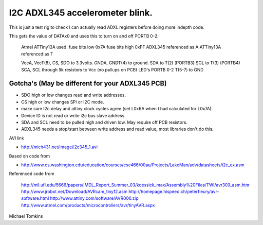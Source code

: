 I2C ADXL345 accelerometer blink.
================================

This is just a test rig to check I can actually read ADXL registers before doing more indepth code.  

This gets the value of DATAx0 and uses this to turn on and off PORTB 0-2.

  Atmel ATTiny13A used.
  fuse bits low 0x7A
  fuse bits high 0xFF
  ADXL345 referenced as A
  ATTiny13A referenced as T


  VccA, VccT(8), CS, SDO  to 3.3volts.
  GNDA, GNDT(4) to ground.
  SDA to T(2) (PORTB3)
  SCL to T(3) (PORTB4)
  SCA, SCL through 5k resistors to Vcc (no pullups on PCB)
  LED's PORTB 0-2 T(5-7) to GND

Gotcha's (May be different for your ADXL345 PCB)
^^^^^^^^^^^^^^^^^^^^^^^^^^^^^^^^^^^^^^^^^^^^^^^^

- SDO high or low changes read and write addresses.
- CS high or low changes SPI or I2C mode.
- make sure I2c delay and attiny clock cycles agree (set L0x6A when I had calculated for L0x7A).
- Device ID is not read or write i2c bus slave address.
- SDA and SCL need to be pulled high and driven low. May require off PCB resistors.
- ADXL345 needs a stop/start between write address and read value, most libraries don't do this.

AVI link

- http://mich431.net/image/i2c345_1.avi

Based on code from

- http://www.cs.washington.edu/education/courses/cse466/00au/Projects/LakeMan/adv/datasheets/i2c_ex.asm

Referenced code from

  http://mil.ufl.edu/5666/papers/IMDL_Report_Summer_03/koessick_max/Assembly%20Files/TWI/avr300_asm.htm
  http://www.jrobot.net/Download/AVRcam_tiny12.asm
  http://homepage.hispeed.ch/peterfleury/avr-software.html
  http://www.attiny.com/software/AVR000.zip
  http://www.atmel.com/products/microcontrollers/avr/tinyAVR.aspx

Michael Tomkins
